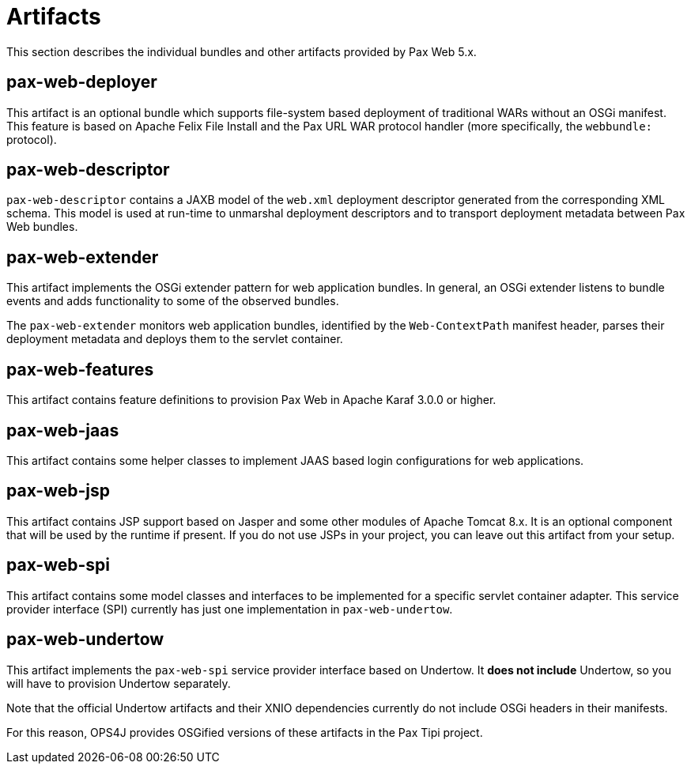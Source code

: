 = Artifacts

This section describes the individual bundles and other artifacts provided by Pax Web 5.x.

[[Artifacts-pax-web-deployer]]
== pax-web-deployer

This artifact is an optional bundle which supports file-system based deployment of traditional
WARs without an OSGi manifest. This feature is based on Apache Felix File Install and the Pax URL
WAR protocol handler (more specifically, the `webbundle:` protocol).

[[Artifacts-pax-web-descriptor]]
== pax-web-descriptor

`pax-web-descriptor` contains a JAXB model of the `web.xml` deployment descriptor generated from
the corresponding XML schema. This model is used at run-time to unmarshal deployment descriptors
and to transport deployment metadata between Pax Web bundles.

[[Artifacts-pax-web-extender]]
== pax-web-extender

This artifact implements the OSGi extender pattern for web application bundles. In general,
an OSGi extender listens to bundle events and adds functionality to some of the observed bundles.

The `pax-web-extender` monitors web application bundles, identified by the `Web-ContextPath` manifest
header, parses their deployment metadata and deploys them to the servlet container.

[[Artifacts-pax-web-features]]
== pax-web-features

This artifact contains feature definitions to provision Pax Web in Apache Karaf 3.0.0 or higher.

[[Artifacts-pax-web-jaas]]
== pax-web-jaas

This artifact contains some helper classes to implement JAAS based login configurations for
web applications.

[[Artifacts-pax-web-jsp]]
== pax-web-jsp

This artifact contains JSP support based on Jasper and some other modules of Apache Tomcat 8.x. 
It is an optional component that will be used by the runtime if present. If you do not use JSPs
in your project, you can leave out this artifact from your
setup.

[[Artifacts-pax-web-spi]]
== pax-web-spi

This artifact contains some model classes and interfaces to be implemented for a specific
servlet container adapter. This service provider interface (SPI) currently has just one implementation
in `pax-web-undertow`. 


[[Artifacts-pax-web-undertow]]
== pax-web-undertow

This artifact implements the `pax-web-spi` service provider interface based on Undertow. It  
*does not include* Undertow, so you will have to provision Undertow separately.

Note that the official Undertow artifacts and their XNIO dependencies currently do not include
OSGi headers in their manifests.

For this reason, OPS4J provides OSGified versions of these artifacts in the Pax Tipi project.


